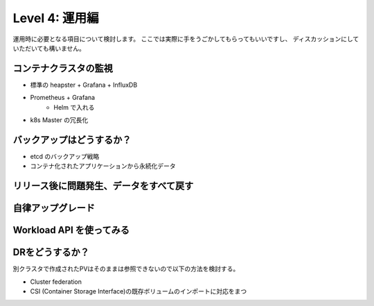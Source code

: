 =============================================================
Level 4: 運用編
=============================================================

運用時に必要となる項目について検討します。
ここでは実際に手をうごかしてもらってもいいですし、
ディスカッションにしていただいても構いません。

コンテナクラスタの監視
=============================================================

* 標準の heapster + Grafana + InfluxDB
* Prometheus + Grafana
    * Helm で入れる
* k8s Master の冗長化

バックアップはどうするか？
=============================================================

* etcd のバックアップ戦略
* コンテナ化されたアプリケーションから永続化データ


リリース後に問題発生、データをすべて戻す
=============================================================


自律アップグレード
=============================================================


Workload API を使ってみる
=============================================================


DRをどうするか？
=============================================================

別クラスタで作成されたPVはそのままは参照できないので以下の方法を検討する。

* Cluster federation
* CSI (Container Storage Interface)の既存ボリュームのインポートに対応をまつ